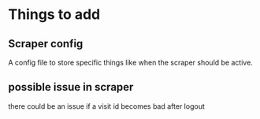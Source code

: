 * Things to add
** Scraper config
A config file to store specific things like when the scraper should be active.
** possible issue in scraper
there could be an issue if a visit id becomes bad after logout
